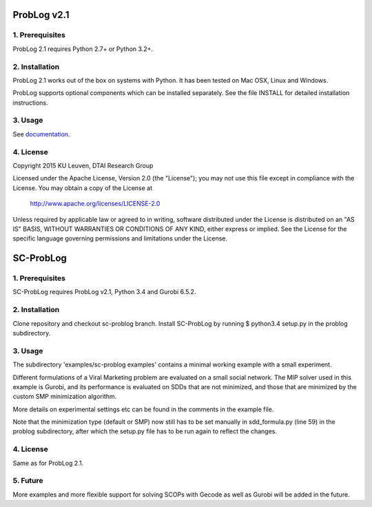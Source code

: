 ProbLog v2.1
============

1. Prerequisites
----------------

ProbLog 2.1 requires Python 2.7+ or Python 3.2+.


2. Installation
---------------

ProbLog 2.1 works out of the box on systems with Python.
It has been tested on Mac OSX, Linux and Windows.

ProbLog supports optional components which can be installed separately.
See the file INSTALL for detailed installation instructions.

3. Usage
--------

See documentation_.

.. _documentation: http://problog.readthedocs.org/en/latest/cli.html

4. License
----------

Copyright 2015 KU Leuven, DTAI Research Group

Licensed under the Apache License, Version 2.0 (the "License");
you may not use this file except in compliance with the License.
You may obtain a copy of the License at

    http://www.apache.org/licenses/LICENSE-2.0

Unless required by applicable law or agreed to in writing, software
distributed under the License is distributed on an "AS IS" BASIS,
WITHOUT WARRANTIES OR CONDITIONS OF ANY KIND, either express or implied.
See the License for the specific language governing permissions and
limitations under the License.

SC-ProbLog
==========

1. Prerequisites
----------------
SC-ProbLog requires ProbLog v2.1, Python 3.4 and Gurobi 6.5.2. 

2. Installation
---------------
Clone repository and checkout sc-problog branch.
Install SC-ProbLog by running
$ python3.4 setup.py
in the problog subdirectory.

3. Usage
--------
The subdirectory 'examples/sc-problog examples' contains a minimal
working example with a small experiment. 

Different formulations of a Viral Marketing problem are evaluated on 
a small social network.
The MIP solver used in this example is Gurobi, and its performance
is evaluated on SDDs that are not minimized, and those that are 
minimized by the custom SMP minimization algorithm.

More details on experimental settings etc can be found in the comments
in the example file.

Note that the minimization type (default or SMP) now still has to be
set manually in sdd_formula.py (line 59) in the problog subdirectory,
after which the setup.py file has to be run again to reflect the changes.

4. License
----------
Same as for ProbLog 2.1.

5. Future
---------
More examples and more flexible support for solving SCOPs with Gecode
as well as Gurobi will be added in the future.